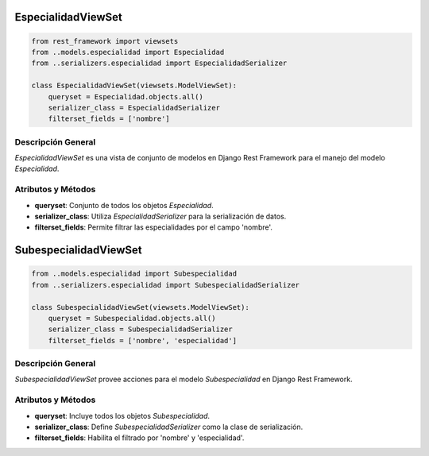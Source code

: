 EspecialidadViewSet
===================

.. code-block:: python

    from rest_framework import viewsets
    from ..models.especialidad import Especialidad
    from ..serializers.especialidad import EspecialidadSerializer

    class EspecialidadViewSet(viewsets.ModelViewSet):
        queryset = Especialidad.objects.all()
        serializer_class = EspecialidadSerializer
        filterset_fields = ['nombre']

Descripción General
-------------------

`EspecialidadViewSet` es una vista de conjunto de modelos en Django Rest Framework para el manejo del modelo `Especialidad`.

Atributos y Métodos
-------------------

- **queryset**: Conjunto de todos los objetos `Especialidad`.

- **serializer_class**: Utiliza `EspecialidadSerializer` para la serialización de datos.

- **filterset_fields**: Permite filtrar las especialidades por el campo 'nombre'.

SubespecialidadViewSet
======================

.. code-block:: python

    from ..models.especialidad import Subespecialidad
    from ..serializers.especialidad import SubespecialidadSerializer

    class SubespecialidadViewSet(viewsets.ModelViewSet):
        queryset = Subespecialidad.objects.all()
        serializer_class = SubespecialidadSerializer
        filterset_fields = ['nombre', 'especialidad']

Descripción General
-------------------

`SubespecialidadViewSet` provee acciones para el modelo `Subespecialidad` en Django Rest Framework.

Atributos y Métodos
-------------------

- **queryset**: Incluye todos los objetos `Subespecialidad`.

- **serializer_class**: Define `SubespecialidadSerializer` como la clase de serialización.

- **filterset_fields**: Habilita el filtrado por 'nombre' y 'especialidad'.
